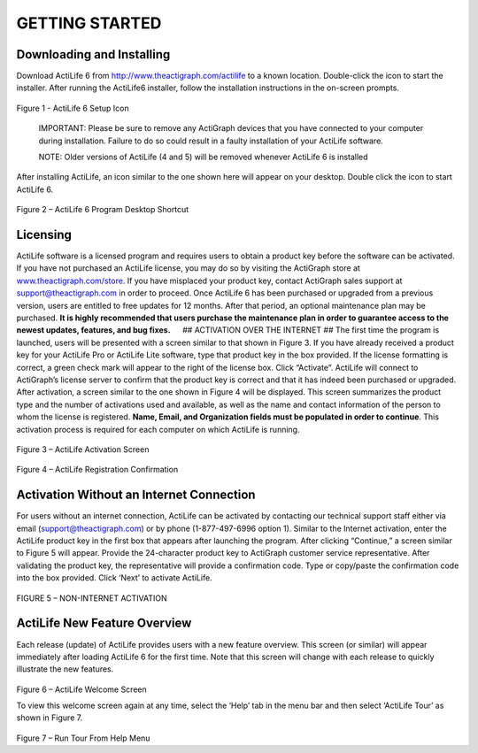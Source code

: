 GETTING STARTED
===============

Downloading and Installing
--------------------------

Download ActiLife 6 from http://www.theactigraph.com/actilife to a known
location. Double-click the icon to start the installer. After running
the ActiLife6 installer, follow the installation instructions in the
on-screen prompts.

.. figure:: /assets/img/ActiLifeSetupIcon.png
   :alt: 

Figure 1 - ActiLife 6 Setup Icon

    IMPORTANT: Please be sure to remove any ActiGraph devices that you
    have connected to your computer during installation. Failure to do
    so could result in a faulty installation of your ActiLife software.

    NOTE: Older versions of ActiLife (4 and 5) will be removed whenever
    ActiLife 6 is installed

After installing ActiLife, an icon similar to the one shown here will
appear on your desktop. Double click the icon to start ActiLife 6.

.. figure:: /assets/img/ActiLifeDesktopShortcut.png
   :alt: 

Figure 2 – ActiLife 6 Program Desktop Shortcut

Licensing
---------

ActiLife software is a licensed program and requires users to obtain a
product key before the software can be activated. If you have not
purchased an ActiLife license, you may do so by visiting the ActiGraph
store at `www.theactigraph.com/store <www.theactigraph.com/store>`__. If
you have misplaced your product key, contact ActiGraph sales support at
`support@theactigraph.com <support@theactigraph.com>`__ in order to
proceed. Once ActiLife 6 has been purchased or upgraded from a previous
version, users are entitled to free updates for 12 months. After that
period, an optional maintenance plan may be purchased. **It is highly
recommended that users purchase the maintenance plan in order to
guarantee access to the newest updates, features, and bug fixes.**   ##
ACTIVATION OVER THE INTERNET ## The first time the program is launched,
users will be presented with a screen similar to that shown in Figure 3.
If you have already received a product key for your ActiLife Pro or
ActiLife Lite software, type that product key in the box provided. If
the license formatting is correct, a green check mark will appear to the
right of the license box. Click “Activate”. ActiLife will connect to
ActiGraph’s license server to confirm that the product key is correct
and that it has indeed been purchased or upgraded. After activation, a
screen similar to the one shown in Figure 4 will be displayed. This
screen summarizes the product type and the number of activations used
and available, as well as the name and contact information of the person
to whom the license is registered. **Name, Email, and Organization
fields must be populated in order to continue**. This activation process
is required for each computer on which ActiLife is running.

.. figure:: /assets/img/Activation.png
   :alt: 

Figure 3 – ActiLife Activation Screen

.. figure:: /assets/img/RegistrationConfirmation.png
   :alt: 

Figure 4 – ActiLife Registration Confirmation

Activation Without an Internet Connection
-----------------------------------------

For users without an internet connection, ActiLife can be activated by
contacting our technical support staff either via email
(`support@theactigraph.com <support@theactigraph.com>`__) or by phone
(1-877-497-6996 option 1). Similar to the Internet activation, enter the
ActiLife product key in the first box that appears after launching the
program. After clicking “Continue,” a screen similar to Figure 5 will
appear. Provide the 24-character product key to ActiGraph customer
service representative. After validating the product key, the
representative will provide a confirmation code. Type or copy/paste the
confirmation code into the box provided. Click ‘Next’ to activate
ActiLife.

.. figure:: /assets/img/OfflineActivation.png
   :alt: 

FIGURE 5 – NON-INTERNET ACTIVATION

ActiLife New Feature Overview
-----------------------------

Each release (update) of ActiLife provides users with a new feature
overview. This screen (or similar) will appear immediately after loading
ActiLife 6 for the first time. Note that this screen will change with
each release to quickly illustrate the new features.

.. figure:: /assets/img/WelcomeScreen.png
   :alt: 

Figure 6 – ActiLife Welcome Screen

To view this welcome screen again at any time, select the ‘Help’ tab in
the menu bar and then select ‘ActiLife Tour’ as shown in Figure 7.

.. figure:: /assets/img/RunWelcomeTour.png
   :alt: 

Figure 7 – Run Tour From Help Menu